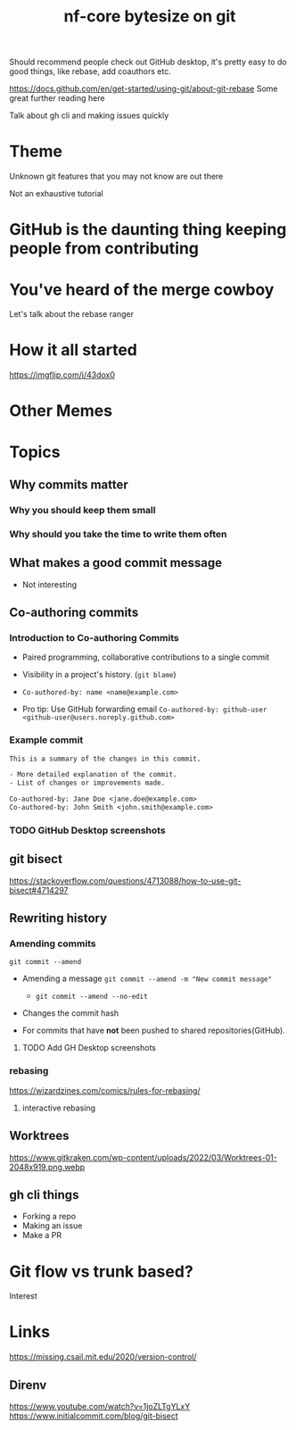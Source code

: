 #+title: nf-core bytesize on git

Should recommend people check out GitHub desktop, it's pretty easy to do good things, like rebase, add coauthors etc.

https://docs.github.com/en/get-started/using-git/about-git-rebase Some great further reading here


Talk about gh cli and making issues quickly

* Theme

Unknown git features that you may not know are out there

Not an exhaustive tutorial

* GitHub is the daunting thing keeping people from contributing
:PROPERTIES:
:CREATED:  [2023-10-20 Fri 21:49]
:END:
* You've heard of the merge cowboy
:PROPERTIES:
:CREATED:  [2023-10-18 Wed 09:49]
:END:

Let's talk about the rebase ranger
* How it all started
[[https://imgflip.com/i/43dox0]]
* Other Memes
[[http://devhumor.com/content/uploads/images/June2019/git-comic-4.png]]
[[https://miro.medium.com/v2/resize:fit:1200/0*tmfbLDU_hIeg0B3B.jpg]]
* Topics
** Why commits matter
*** Why you should keep them small
*** Why should you take the time to write them often

** What makes a good commit message
- Not interesting

** Co-authoring commits

*** Introduction to Co-authoring Commits
- Paired programming, collaborative contributions to a single commit
- Visibility in a project's history. (~git blame~)

- ~Co-authored-by: name <name@example.com>~
- Pro tip: Use GitHub forwarding email
  ~Co-authored-by: github-user <github-user@users.noreply.github.com>~



*** Example commit

#+begin_src txt
This is a summary of the changes in this commit.

- More detailed explanation of the commit.
- List of changes or improvements made.

Co-authored-by: Jane Doe <jane.doe@example.com>
Co-authored-by: John Smith <john.smith@example.com>
#+end_src

*** TODO GitHub Desktop screenshots

** git bisect
https://stackoverflow.com/questions/4713088/how-to-use-git-bisect#4714297
** Rewriting history
*** Amending commits

~git commit --amend~
- Amending a message ~git commit --amend -m "New commit message"~
  - ~git commit --amend --no-edit~
- Changes the commit hash

- For commits that have *not* been pushed to shared repositories(GitHub).

# - Mention that it's primarily used to correct the last commit but can be used with interactive rebase for earlier commits.
**** TODO Add GH Desktop screenshots
*** rebasing
[[https://wizardzines.com/images/uploads/46d480e3f5029644.png]]
https://wizardzines.com/comics/rules-for-rebasing/
**** interactive rebasing
** Worktrees
https://www.gitkraken.com/wp-content/uploads/2022/03/Worktrees-01-2048x919.png.webp
** gh cli things

- Forking a repo
- Making an issue
- Make a PR

* Git flow vs trunk based?

Interest

* Links
https://missing.csail.mit.edu/2020/version-control/
** Direnv
https://www.youtube.com/watch?v=1joZLTgYLxY
https://www.initialcommit.com/blog/git-bisect
